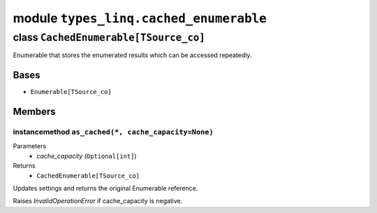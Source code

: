 module ``types_linq.cached_enumerable``
########################################

class ``CachedEnumerable[TSource_co]``
****************************************

Enumerable that stores the enumerated results which can be accessed repeatedly.

Bases
======
- ``Enumerable[TSource_co]``

Members
========
instancemethod ``as_cached(*, cache_capacity=None)``
------------------------------------------------------

Parameters
  - `cache_capacity` (``Optional[int]``)

Returns
  - ``CachedEnumerable[TSource_co]``

Updates settings and returns the original Enumerable reference.

Raises `InvalidOperationError` if cache_capacity is negative.


